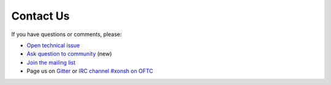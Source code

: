

Contact Us
==========
If you have questions or comments, please:

* `Open technical issue <https://github.com/xonsh/xonsh>`_
* `Ask question to community <https://github.com/xonsh/xonsh/discussions>`_ (new)
* `Join the mailing list <https://groups.google.com/forum/#!forum/xonsh>`_
* Page us on `Gitter <https://gitter.im/xonsh/xonsh>`_ or `IRC channel #xonsh on OFTC <http://www.oftc.net/>`_
